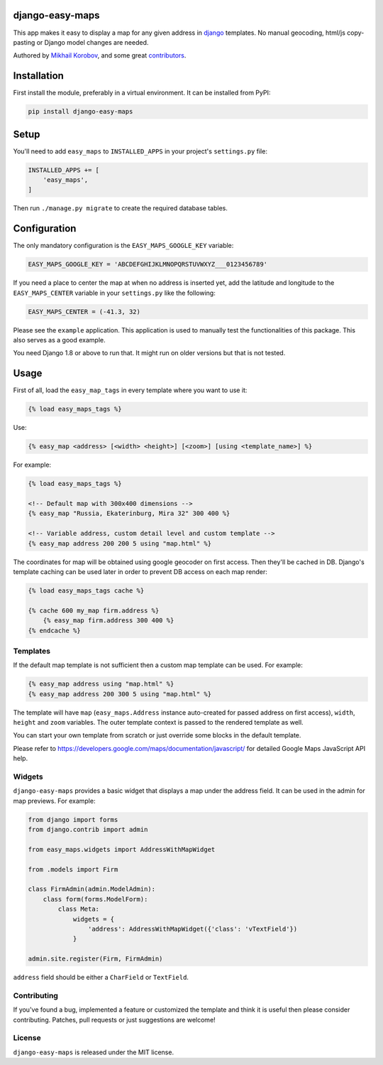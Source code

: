 django-easy-maps
================

This app makes it easy to display a map for any given address in
django_ templates. No manual geocoding, html/js copy-pasting or Django
model changes are needed.

Authored by `Mikhail Korobov <http://kmike.ru/>`_, and some great
`contributors <https://github.com/kmike/django-easy-maps/contributors>`_.

.. image:: https://img.shields.io/pypi/v/django-easy-maps.svg
    :target: https://pypi.python.org/pypi/django-easy-maps/

.. image:: https://img.shields.io/pypi/dm/django-easy-maps.svg
    :target: https://pypi.python.org/pypi/django-easy-maps/

.. image:: https://img.shields.io/github/license/bashu/django-easy-maps.svg
    :target: https://pypi.python.org/pypi/django-easy-maps/

.. image:: https://img.shields.io/travis/bashu/django-easy-maps.svg
    :target: https://travis-ci.org/bashu/django-easy-maps/

Installation
============

First install the module, preferably in a virtual environment. It can be installed from PyPI:

.. code-block:: shell

    pip install django-easy-maps

Setup
=====

You'll need to add ``easy_maps`` to ``INSTALLED_APPS`` in your project's ``settings.py`` file:

.. code-block:: python

    INSTALLED_APPS += [
        'easy_maps',
    ]

Then run ``./manage.py migrate`` to create the required database tables.

Configuration
=============

The only mandatory configuration is the ``EASY_MAPS_GOOGLE_KEY`` variable:

.. code-block:: python

    EASY_MAPS_GOOGLE_KEY = 'ABCDEFGHIJKLMNOPQRSTUVWXYZ___0123456789'

If you need a place to center the map at when no address is inserted
yet, add the latitude and longitude to the ``EASY_MAPS_CENTER`` variable in
your ``settings.py`` like the following:

.. code-block:: python

    EASY_MAPS_CENTER = (-41.3, 32)

Please see the ``example`` application. This application is used to
manually test the functionalities of this package. This also serves as
a good example.

You need Django 1.8 or above to run that. It might run on older versions but that is not tested.

Usage
=====

First of all, load the ``easy_map_tags`` in every template where you want to use it:

.. code-block:: html+django

    {% load easy_maps_tags %}

Use:

.. code-block:: html+django

    {% easy_map <address> [<width> <height>] [<zoom>] [using <template_name>] %}

For example:

.. code-block:: html+django

    {% load easy_maps_tags %}

    <!-- Default map with 300x400 dimensions -->
    {% easy_map "Russia, Ekaterinburg, Mira 32" 300 400 %}

    <!-- Variable address, custom detail level and custom template -->
    {% easy_map address 200 200 5 using "map.html" %}

The coordinates for map will be obtained using google geocoder on first
access. Then they'll be cached in DB. Django's template caching can be used
later in order to prevent DB access on each map render:

.. code-block:: html+django

    {% load easy_maps_tags cache %}

    {% cache 600 my_map firm.address %}
        {% easy_map firm.address 300 400 %}
    {% endcache %}

Templates
---------

If the default map template is not sufficient then a custom map template can be
used. For example:

.. code-block:: html+django

    {% easy_map address using "map.html" %}
    {% easy_map address 200 300 5 using "map.html" %}

The template will have ``map`` (``easy_maps.Address`` instance
auto-created for passed address on first access), ``width``, ``height``
and ``zoom`` variables. The outer template context is passed to the rendered
template as well.

You can start your own template from scratch or just override some blocks in the
default template.

Please refer to https://developers.google.com/maps/documentation/javascript/ for
detailed Google Maps JavaScript API help.

Widgets
-------

``django-easy-maps`` provides a basic widget that displays a map under the address
field. It can be used in the admin for map previews. For example:

.. code-block:: python

    from django import forms
    from django.contrib import admin

    from easy_maps.widgets import AddressWithMapWidget

    from .models import Firm

    class FirmAdmin(admin.ModelAdmin):
        class form(forms.ModelForm):
            class Meta:
                widgets = {
                    'address': AddressWithMapWidget({'class': 'vTextField'})
                }

    admin.site.register(Firm, FirmAdmin)

``address`` field should be either a ``CharField`` or ``TextField``.

Contributing
------------

If you've found a bug, implemented a feature or customized the template and
think it is useful then please consider contributing. Patches, pull requests or
just suggestions are welcome!

License
-------

``django-easy-maps`` is released under the MIT license.

.. _django: https://www.djangoproject.com
